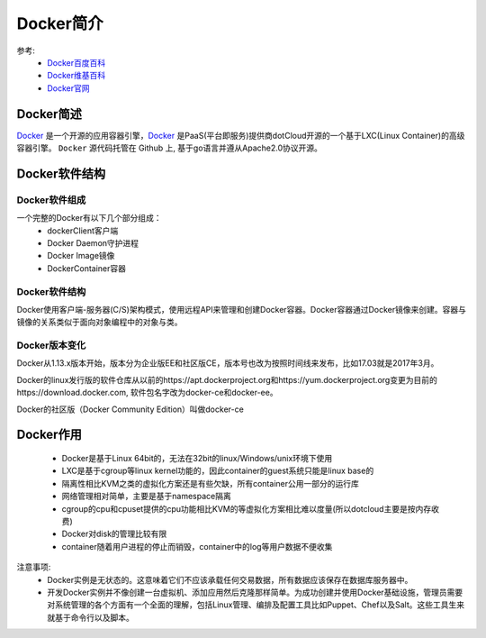 .. _zzjlogin-docker-introduce:

======================================================================================================================================================
Docker简介
======================================================================================================================================================

参考:
    - `Docker百度百科 <https://baike.baidu.com/item/Docker/13344470?fr=aladdin>`_
    - `Docker维基百科 <https://en.wikipedia.org/wiki/Docker_(software)>`_
    - `Docker官网 <https://www.docker.com/>`_

.. _Docker: https://www.docker.com/

Docker简述
======================================================================================================================================================

`Docker`_ 是一个开源的应用容器引擎，`Docker`_ 是PaaS(平台即服务)提供商dotCloud开源的一个基于LXC(Linux Container)的高级容器引擎。
``Docker`` 源代码托管在 Github 上, 基于go语言并遵从Apache2.0协议开源。

Docker软件结构
======================================================================================================================================================

Docker软件组成
------------------------------------------------------------------------------------------------------------------------------------------------------

一个完整的Docker有以下几个部分组成：
    - dockerClient客户端
    - Docker Daemon守护进程
    - Docker Image镜像
    - DockerContainer容器

Docker软件结构
------------------------------------------------------------------------------------------------------------------------------------------------------

Docker使用客户端-服务器(C/S)架构模式，使用远程API来管理和创建Docker容器。Docker容器通过Docker镜像来创建。容器与镜像的关系类似于面向对象编程中的对象与类。

Docker版本变化
------------------------------------------------------------------------------------------------------------------------------------------------------

Docker从1.13.x版本开始，版本分为企业版EE和社区版CE，版本号也改为按照时间线来发布，比如17.03就是2017年3月。

Docker的linux发行版的软件仓库从以前的https://apt.dockerproject.org和https://yum.dockerproject.org变更为目前的https://download.docker.com, 软件包名字改为docker-ce和docker-ee。

Docker的社区版（Docker Community Edition）叫做docker-ce

Docker作用
======================================================================================================================================================

    - Docker是基于Linux 64bit的，无法在32bit的linux/Windows/unix环境下使用
    - LXC是基于cgroup等linux kernel功能的，因此container的guest系统只能是linux base的
    - 隔离性相比KVM之类的虚拟化方案还是有些欠缺，所有container公用一部分的运行库
    - 网络管理相对简单，主要是基于namespace隔离
    - cgroup的cpu和cpuset提供的cpu功能相比KVM的等虚拟化方案相比难以度量(所以dotcloud主要是按内存收费)
    - Docker对disk的管理比较有限
    - container随着用户进程的停止而销毁，container中的log等用户数据不便收集

注意事项:
    - Docker实例是无状态的。这意味着它们不应该承载任何交易数据，所有数据应该保存在数据库服务器中。
    - 开发Docker实例并不像创建一台虚拟机、添加应用然后克隆那样简单。为成功创建并使用Docker基础设施，管理员需要对系统管理的各个方面有一个全面的理解，包括Linux管理、编排及配置工具比如Puppet、Chef以及Salt。这些工具生来就基于命令行以及脚本。




